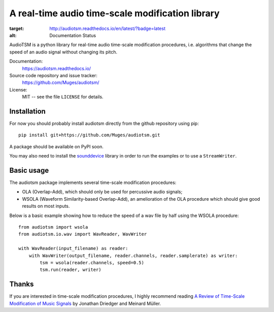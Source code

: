 A real-time audio time-scale modification library
=================================================

.. image:: https://readthedocs.org/projects/audiotsm/badge/?version=latest
:target: http://audiotsm.readthedocs.io/en/latest/?badge=latest
:alt: Documentation Status

AudioTSM is a python library for real-time audio time-scale modification
procedures, i.e. algorithms that change the speed of an audio signal without
changing its pitch.

Documentation:
   https://audiotsm.readthedocs.io/

Source code repository and issue tracker:
   https://github.com/Muges/audiotsm/

License:
   MIT -- see the file ``LICENSE`` for details.

Installation
------------

For now you should probably install audiotsm directly from the github
repository using pip::

    pip install git+https://github.com/Muges/audiotsm.git

A package should be available on PyPI soon.


You may also need to install the sounddevice_ library in order to run the
examples or to use a ``StreamWriter``.

.. _sounddevice: https://github.com/spatialaudio/python-sounddevice/

Basic usage
-----------

The audiotsm package implements several time-scale modification procedures:

- OLA (Overlap-Add), which should only be used for percussive audio signals;
- WSOLA (Waveform Similarity-based Overlap-Add), an amelioration of the OLA
  procedure which should give good results on most inputs.

Below is a basic example showing how to reduce the speed of a wav file by half
using the WSOLA procedure::

    from audiotsm import wsola
    from audiotsm.io.wav import WavReader, WavWriter

    with WavReader(input_filename) as reader:
        with WavWriter(output_filename, reader.channels, reader.samplerate) as writer:
            tsm = wsola(reader.channels, speed=0.5)
            tsm.run(reader, writer)

Thanks
------

If you are interested in time-scale modification procedures, I highly recommend
reading `A Review of Time-Scale Modification of Music Signals`_ by Jonathan
Driedger and Meinard Müller.

.. _A Review of Time-Scale Modification of Music Signals:
    http://www.mdpi.com/2076-3417/6/2/57
